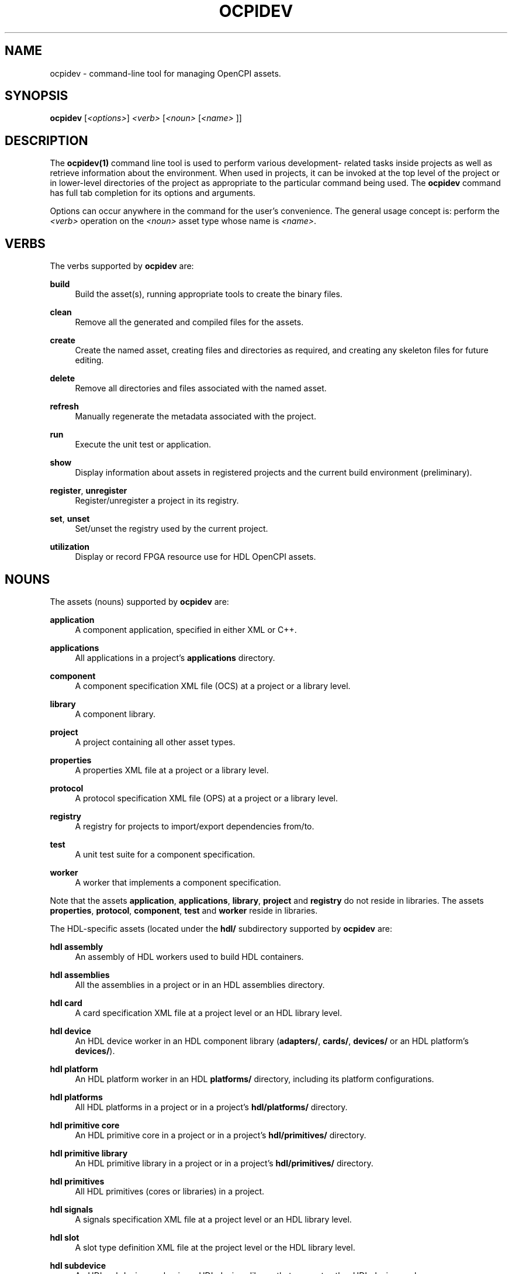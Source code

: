 '\" t
.\"     Title: ocpidev
.\"    Author: [FIXME: author] [see http://www.docbook.org/tdg5/en/html/author]
.\" Generator: DocBook XSL Stylesheets vsnapshot <http://docbook.sf.net/>
.\"      Date: 07/29/2020
.\"    Manual: \ \&
.\"    Source: \ \&
.\"  Language: English
.\"
.TH "OCPIDEV" "1" "07/29/2020" "\ \&" "\ \&"
.\" -----------------------------------------------------------------
.\" * Define some portability stuff
.\" -----------------------------------------------------------------
.\" ~~~~~~~~~~~~~~~~~~~~~~~~~~~~~~~~~~~~~~~~~~~~~~~~~~~~~~~~~~~~~~~~~
.\" http://bugs.debian.org/507673
.\" http://lists.gnu.org/archive/html/groff/2009-02/msg00013.html
.\" ~~~~~~~~~~~~~~~~~~~~~~~~~~~~~~~~~~~~~~~~~~~~~~~~~~~~~~~~~~~~~~~~~
.ie \n(.g .ds Aq \(aq
.el       .ds Aq '
.\" -----------------------------------------------------------------
.\" * set default formatting
.\" -----------------------------------------------------------------
.\" disable hyphenation
.nh
.\" disable justification (adjust text to left margin only)
.ad l
.\" -----------------------------------------------------------------
.\" * MAIN CONTENT STARTS HERE *
.\" -----------------------------------------------------------------
.SH "NAME"
ocpidev \- command\-line tool for managing OpenCPI assets\&.
.SH "SYNOPSIS"
.sp
\fBocpidev\fR [\fI<options>\fR] \fI<verb>\fR [\fI<noun>\fR [\fI<name>\fR ]]
.SH "DESCRIPTION"
.sp
The \fBocpidev(1)\fR command line tool is used to perform various development\- related tasks inside projects as well as retrieve information about the environment\&. When used in projects, it can be invoked at the top level of the project or in lower\-level directories of the project as appropriate to the particular command being used\&. The \fBocpidev\fR command has full tab completion for its options and arguments\&.
.sp
Options can occur anywhere in the command for the user\(cqs convenience\&. The general usage concept is: perform the \fI<verb>\fR operation on the \fI<noun>\fR asset type whose name is \fI<name>\fR\&.
.SH "VERBS"
.sp
The verbs supported by \fBocpidev\fR are:
.PP
\fBbuild\fR
.RS 4
Build the asset(s), running appropriate tools to create the binary files\&.
.RE
.PP
\fBclean\fR
.RS 4
Remove all the generated and compiled files for the assets\&.
.RE
.PP
\fBcreate\fR
.RS 4
Create the named asset, creating files and directories as required, and creating any skeleton files for future editing\&.
.RE
.PP
\fBdelete\fR
.RS 4
Remove all directories and files associated with the named asset\&.
.RE
.PP
\fBrefresh\fR
.RS 4
Manually regenerate the metadata associated with the project\&.
.RE
.PP
\fBrun\fR
.RS 4
Execute the unit test or application\&.
.RE
.PP
\fBshow\fR
.RS 4
Display information about assets in registered projects and the current build environment (preliminary)\&.
.RE
.PP
\fBregister\fR, \fBunregister\fR
.RS 4
Register/unregister a project in its registry\&.
.RE
.PP
\fBset\fR, \fBunset\fR
.RS 4
Set/unset the registry used by the current project\&.
.RE
.PP
\fButilization\fR
.RS 4
Display or record FPGA resource use for HDL OpenCPI assets\&.
.RE
.SH "NOUNS"
.sp
The assets (nouns) supported by \fBocpidev\fR are:
.PP
\fBapplication\fR
.RS 4
A component application, specified in either XML or C++\&.
.RE
.PP
\fBapplications\fR
.RS 4
All applications in a project\(cqs
\fBapplications\fR
directory\&.
.RE
.PP
\fBcomponent\fR
.RS 4
A component specification XML file (OCS) at a project or a library level\&.
.RE
.PP
\fBlibrary\fR
.RS 4
A component library\&.
.RE
.PP
\fBproject\fR
.RS 4
A project containing all other asset types\&.
.RE
.PP
\fBproperties\fR
.RS 4
A properties XML file at a project or a library level\&.
.RE
.PP
\fBprotocol\fR
.RS 4
A protocol specification XML file (OPS) at a project or a library level\&.
.RE
.PP
\fBregistry\fR
.RS 4
A registry for projects to import/export dependencies from/to\&.
.RE
.PP
\fBtest\fR
.RS 4
A unit test suite for a component specification\&.
.RE
.PP
\fBworker\fR
.RS 4
A worker that implements a component specification\&.
.RE
.sp
Note that the assets \fBapplication\fR, \fBapplications\fR, \fBlibrary\fR, \fBproject\fR and \fBregistry\fR do not reside in libraries\&. The assets \fBproperties\fR, \fBprotocol\fR, \fBcomponent\fR, \fBtest\fR and \fBworker\fR reside in libraries\&.
.sp
The HDL\-specific assets (located under the \fBhdl/\fR subdirectory supported by \fBocpidev\fR are:
.PP
\fBhdl assembly\fR
.RS 4
An assembly of HDL workers used to build HDL containers\&.
.RE
.PP
\fBhdl assemblies\fR
.RS 4
All the assemblies in a project or in an HDL assemblies directory\&.
.RE
.PP
\fBhdl card\fR
.RS 4
A card specification XML file at a project level or an HDL library level\&.
.RE
.PP
\fBhdl device\fR
.RS 4
An HDL device worker in an HDL component library (\fBadapters/\fR,
\fBcards/\fR,
\fBdevices/\fR
or an HDL platform\(cqs
\fBdevices/\fR)\&.
.RE
.PP
\fBhdl platform\fR
.RS 4
An HDL platform worker in an HDL
\fBplatforms/\fR
directory, including its platform configurations\&.
.RE
.PP
\fBhdl platforms\fR
.RS 4
All HDL platforms in a project or in a project\(cqs
\fBhdl/platforms/\fR
directory\&.
.RE
.PP
\fBhdl primitive core\fR
.RS 4
An HDL primitive core in a project or in a project\(cqs
\fBhdl/primitives/\fR
directory\&.
.RE
.PP
\fBhdl primitive library\fR
.RS 4
An HDL primitive library in a project or in a project\(cqs
\fBhdl/primitives/\fR
directory\&.
.RE
.PP
\fBhdl primitives\fR
.RS 4
All HDL primitives (cores or libraries) in a project\&.
.RE
.PP
\fBhdl signals\fR
.RS 4
A signals specification XML file at a project level or an HDL library level\&.
.RE
.PP
\fBhdl slot\fR
.RS 4
A slot type definition XML file at the project level or the HDL library level\&.
.RE
.PP
\fBhdl subdevice\fR
.RS 4
An HDL subdevice worker in an HDL devices library that supports other HDL device workers\&.
.RE
.sp
Note that the HDL assets \fBcard\fR, \fBdevice\fR and \fBsubdevice\fR reside in one of the fixed HDL libraries in a project (\fBhdl/adapters/\fR, \fBhdl/cards/\fR, and \fBhdl/devices/\fR) or the \fBdevices/\fR library within an HDL platform\(cqs directory\&. The remaining HDL assets listed here do not reside in these libraries\&.
.SH "OPTIONS"
.sp
Options are either single letters following one hyphen or complete words or acronyms following two hyphens and separated by hyphens\&. Most options are only valid for specific verbs or nouns\&. The general\-purpose options are:
.PP
\fB\-d\fR \fIdirectory>\fR
.RS 4
Specify the directory in which this command should be run\&. Analogous to the
\fB\-C\fR
option in the POSIX
\fBmake\fR
command\&. This option can be specified more than once on the command line\&.
.RE
.PP
\fB\-\-help\fR
.RS 4
Display help information\&. This option can be used in conjunction with a verb to display verb\-specific information\&. For example:
\fBocpidev \-\-help show\fR\&.
.RE
.PP
\fB\-\-verbose\fR, \fB\-v\fR
.RS 4
Describe what is happening in command execution in more detail\&.
.RE
.SH "BUGS"
.sp
See https://www\&.opencpi\&.org/report\-defects
.SH "RESOURCES"
.sp
See the main web site: https://www\&.opencpi\&.org
.SH "SEE ALSO"
.sp
ocpidev\-build(1) ocpidev\-clean(1) ocpidev\-create(1) ocpidev\-delete(1) ocpidev\-refresh(1) ocpidev\-register(1) ocpidev\-run(1) ocpidev\-set(1) ocpidev\-show(1) ocpidev\-unregister(1) ocpidev\-unset(1) ocpidev\-utilization(1)
.SH "COPYING"
.sp
Copyright (C) 2020 OpenCPI www\&.opencpi\&.org\&. OpenCPI is free software: you can redistribute it and/or modify it under the terms of the GNU Lesser General Public License as published by the Free Software Foundation, either version 3 of the License, or (at your option) any later version\&.
